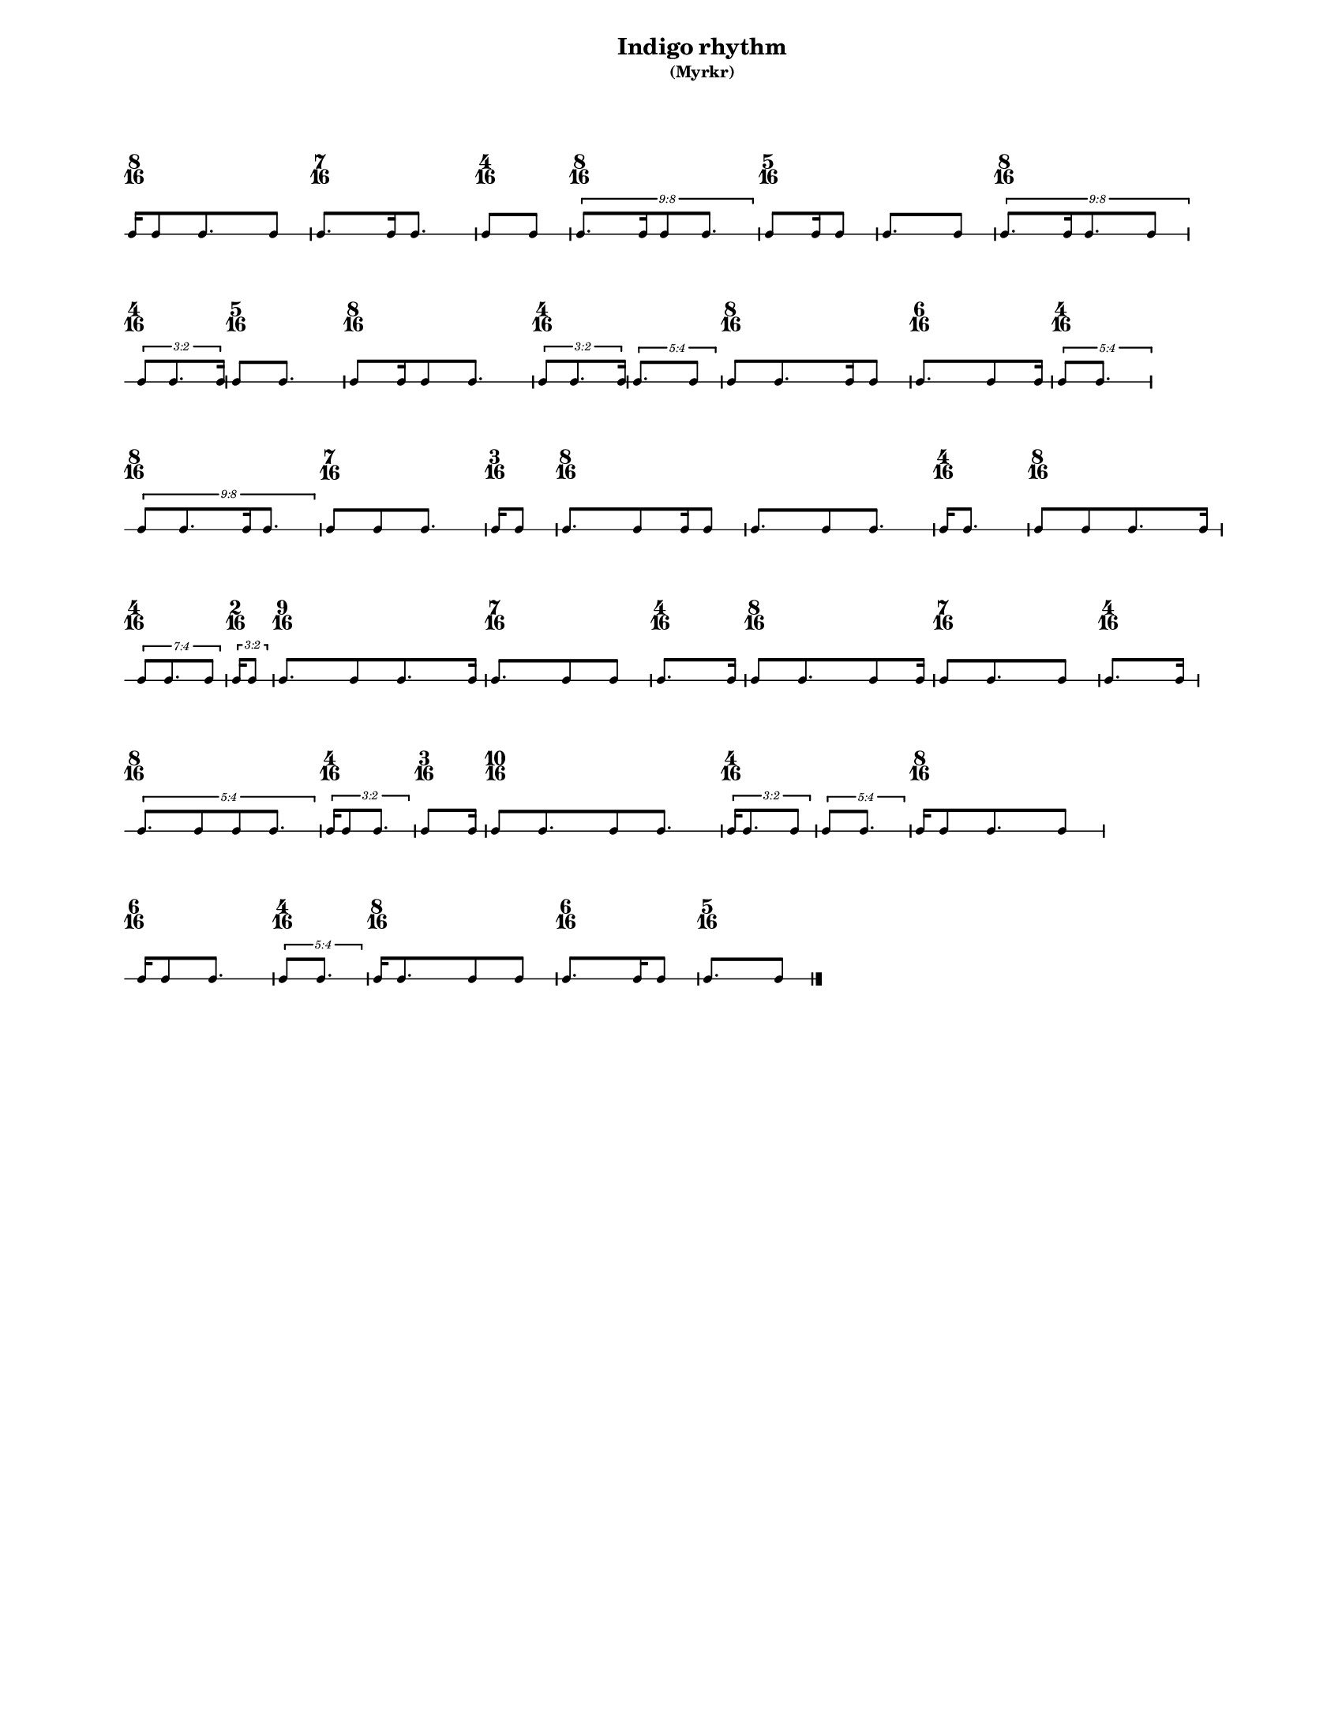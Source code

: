 % 2015-09-16 10:33

\version "2.19.26"
\language "english"

#(set-default-paper-size "letter" 'portrait)
#(set-global-staff-size 12)

\header {
    subtitle = \markup { (Myrkr) }
    tagline = ^ \markup {
        \null
        }
    title = \markup { Indigo rhythm }
}

\layout {
    \accidentalStyle forget
    indent = #0
    ragged-right = ##t
    \context {
        \name TimeSignatureContext
        \type Engraver_group
        \consists Axis_group_engraver
        \consists Time_signature_engraver
        \override TimeSignature #'X-extent = #'(0 . 0)
        \override TimeSignature #'X-offset = #ly:self-alignment-interface::x-aligned-on-self
        \override TimeSignature #'Y-extent = #'(0 . 0)
        \override TimeSignature #'break-align-symbol = ##f
        \override TimeSignature #'break-visibility = #end-of-line-invisible
        \override TimeSignature #'font-size = #1
        \override TimeSignature #'self-alignment-X = #center
        \override VerticalAxisGroup #'default-staff-staff-spacing = #'((basic-distance . 0) (minimum-distance . 10) (padding . 6) (stretchability . 0))
    }
    \context {
        \Score
        \remove Bar_number_engraver
        \accepts TimeSignatureContext
        \override Beam #'breakable = ##t
        \override SpacingSpanner #'strict-grace-spacing = ##t
        \override SpacingSpanner #'strict-note-spacing = ##t
        \override SpacingSpanner #'uniform-stretching = ##t
        \override TupletBracket #'bracket-visibility = ##t
        \override TupletBracket #'minimum-length = #3
        \override TupletBracket #'padding = #2
        \override TupletBracket #'springs-and-rods = #ly:spanner::set-spacing-rods
        \override TupletNumber #'text = #tuplet-number::calc-fraction-text
        autoBeaming = ##f
        proportionalNotationDuration = #(ly:make-moment 1 24)
        tupletFullLength = ##t
    }
    \context {
        \StaffGroup
    }
    \context {
        \Staff
        \remove Time_signature_engraver
    }
    \context {
        \RhythmicStaff
        \remove Time_signature_engraver
    }
}

\paper {
    left-margin = #20
    markup-system-spacing = #'((basic-distance . 0) (minimum-distance . 20) (padding . 0) (stretchability . 0))
    system-system-spacing = #'((basic-distance . 0) (minimum-distance . 0) (padding . 12) (stretchability . 0))
}

\score {
    \new Score <<
        \new TimeSignatureContext {
            {
                \time 8/16
                s1 * 1/2
            }
            {
                \time 7/16
                s1 * 7/16
            }
            {
                \time 4/16
                s1 * 1/4
            }
            {
                \time 8/16
                s1 * 1/2
            }
            {
                \time 5/16
                s1 * 5/16
            }
            {
                s1 * 5/16
            }
            {
                \time 8/16
                s1 * 1/2
            }
            {
                \time 4/16
                s1 * 1/4
            }
            {
                \time 5/16
                s1 * 5/16
            }
            {
                \time 8/16
                s1 * 1/2
            }
            {
                \time 4/16
                s1 * 1/4
            }
            {
                s1 * 1/4
            }
            {
                \time 8/16
                s1 * 1/2
            }
            {
                \time 6/16
                s1 * 3/8
            }
            {
                \time 4/16
                s1 * 1/4
            }
            {
                \time 8/16
                s1 * 1/2
            }
            {
                \time 7/16
                s1 * 7/16
            }
            {
                \time 3/16
                s1 * 3/16
            }
            {
                \time 8/16
                s1 * 1/2
            }
            {
                s1 * 1/2
            }
            {
                \time 4/16
                s1 * 1/4
            }
            {
                \time 8/16
                s1 * 1/2
            }
            {
                \time 4/16
                s1 * 1/4
            }
            {
                \time 2/16
                s1 * 1/8
            }
            {
                \time 9/16
                s1 * 9/16
            }
            {
                \time 7/16
                s1 * 7/16
            }
            {
                \time 4/16
                s1 * 1/4
            }
            {
                \time 8/16
                s1 * 1/2
            }
            {
                \time 7/16
                s1 * 7/16
            }
            {
                \time 4/16
                s1 * 1/4
            }
            {
                \time 8/16
                s1 * 1/2
            }
            {
                \time 4/16
                s1 * 1/4
            }
            {
                \time 3/16
                s1 * 3/16
            }
            {
                \time 10/16
                s1 * 5/8
            }
            {
                \time 4/16
                s1 * 1/4
            }
            {
                s1 * 1/4
            }
            {
                \time 8/16
                s1 * 1/2
            }
            {
                \time 6/16
                s1 * 3/8
            }
            {
                \time 4/16
                s1 * 1/4
            }
            {
                \time 8/16
                s1 * 1/2
            }
            {
                \time 6/16
                s1 * 3/8
            }
            {
                \time 5/16
                s1 * 5/16
            }
        }
        \new RhythmicStaff {
            {
                \time 8/16
                {
                    c'16 [
                    c'8
                    c'8.
                    c'8 ]
                }
            }
            {
                \time 7/16
                {
                    c'8. [
                    c'16
                    c'8. ]
                }
            }
            {
                \time 4/16
                {
                    c'8 [
                    c'8 ]
                }
            }
            {
                \time 8/16
                \times 8/9 {
                    c'8. [
                    c'16
                    c'8
                    c'8. ]
                }
            }
            {
                \time 5/16
                {
                    c'8 [
                    c'16
                    c'8 ]
                }
            }
            {
                {
                    c'8. [
                    c'8 ]
                }
            }
            {
                \time 8/16
                \times 8/9 {
                    c'8. [
                    c'16
                    c'8.
                    c'8 ]
                }
            }
            {
                \time 4/16
                \times 2/3 {
                    c'8 [
                    c'8.
                    c'16 ]
                }
            }
            {
                \time 5/16
                {
                    c'8 [
                    c'8. ]
                }
            }
            {
                \time 8/16
                {
                    c'8 [
                    c'16
                    c'8
                    c'8. ]
                }
            }
            {
                \time 4/16
                \times 2/3 {
                    c'8 [
                    c'8.
                    c'16 ]
                }
            }
            {
                \times 4/5 {
                    c'8. [
                    c'8 ]
                }
            }
            {
                \time 8/16
                {
                    c'8 [
                    c'8.
                    c'16
                    c'8 ]
                }
            }
            {
                \time 6/16
                {
                    c'8. [
                    c'8
                    c'16 ]
                }
            }
            {
                \time 4/16
                \times 4/5 {
                    c'8 [
                    c'8. ]
                }
            }
            {
                \time 8/16
                \times 8/9 {
                    c'8 [
                    c'8.
                    c'16
                    c'8. ]
                }
            }
            {
                \time 7/16
                {
                    c'8 [
                    c'8
                    c'8. ]
                }
            }
            {
                \time 3/16
                {
                    c'16 [
                    c'8 ]
                }
            }
            {
                \time 8/16
                {
                    c'8. [
                    c'8
                    c'16
                    c'8 ]
                }
            }
            {
                {
                    c'8. [
                    c'8
                    c'8. ]
                }
            }
            {
                \time 4/16
                {
                    c'16 [
                    c'8. ]
                }
            }
            {
                \time 8/16
                {
                    c'8 [
                    c'8
                    c'8.
                    c'16 ]
                }
            }
            {
                \time 4/16
                \times 4/7 {
                    c'8 [
                    c'8.
                    c'8 ]
                }
            }
            {
                \time 2/16
                \times 2/3 {
                    c'16 [
                    c'8 ]
                }
            }
            {
                \time 9/16
                {
                    c'8. [
                    c'8
                    c'8.
                    c'16 ]
                }
            }
            {
                \time 7/16
                {
                    c'8. [
                    c'8
                    c'8 ]
                }
            }
            {
                \time 4/16
                {
                    c'8. [
                    c'16 ]
                }
            }
            {
                \time 8/16
                {
                    c'8 [
                    c'8.
                    c'8
                    c'16 ]
                }
            }
            {
                \time 7/16
                {
                    c'8 [
                    c'8.
                    c'8 ]
                }
            }
            {
                \time 4/16
                {
                    c'8. [
                    c'16 ]
                }
            }
            {
                \time 8/16
                \times 4/5 {
                    c'8. [
                    c'8
                    c'8
                    c'8. ]
                }
            }
            {
                \time 4/16
                \times 2/3 {
                    c'16 [
                    c'8
                    c'8. ]
                }
            }
            {
                \time 3/16
                {
                    c'8 [
                    c'16 ]
                }
            }
            {
                \time 10/16
                {
                    c'8 [
                    c'8.
                    c'8
                    c'8. ]
                }
            }
            {
                \time 4/16
                \times 2/3 {
                    c'16 [
                    c'8.
                    c'8 ]
                }
            }
            {
                \times 4/5 {
                    c'8 [
                    c'8. ]
                }
            }
            {
                \time 8/16
                {
                    c'16 [
                    c'8
                    c'8.
                    c'8 ]
                }
            }
            {
                \time 6/16
                {
                    c'16 [
                    c'8
                    c'8. ]
                }
            }
            {
                \time 4/16
                \times 4/5 {
                    c'8 [
                    c'8. ]
                }
            }
            {
                \time 8/16
                {
                    c'16 [
                    c'8.
                    c'8
                    c'8 ]
                }
            }
            {
                \time 6/16
                {
                    c'8. [
                    c'16
                    c'8 ]
                }
            }
            {
                \time 5/16
                {
                    c'8. [
                    c'8 ]
                    \bar "|."
                }
            }
        }
    >>
}